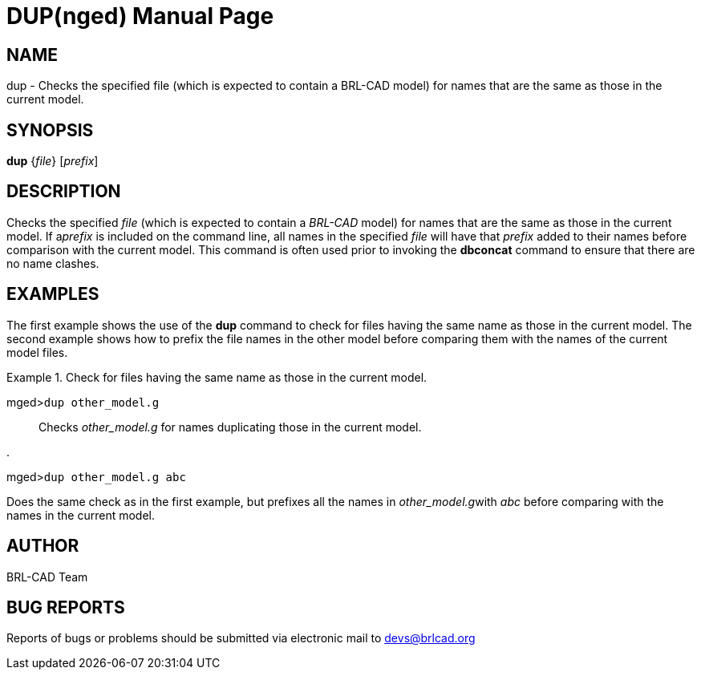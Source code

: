 = DUP(nged)
BRL-CAD Team
:doctype: manpage
:man manual: BRL-CAD User Commands
:man source: BRL-CAD
:page-layout: base

== NAME

dup - Checks the specified file (which is expected
	to contain a BRL-CAD model) for names that are the same as those in the current model.
   

== SYNOPSIS

*dup* {_file_} [_prefix_]

== DESCRIPTION

Checks the specified _file_ (which is expected to contain a _BRL-CAD_ model) for names that are the same as those in the current model. If a__prefix__ is included on the command line, all names in the specified _file_ will have that _prefix_ added to their names before comparison with the 	current model. This command is often used prior to invoking the [cmd]*dbconcat* command to 	ensure that there are no name clashes. 

== EXAMPLES

The first example shows the use of the [cmd]*dup* command to check for files having the same name as those in the current model. The second example shows how to prefix the file names in the other model before comparing them with the names of the current model files. 

.Check for files having the same name as those in the current model. 
====

[prompt]#mged>#[ui]`dup other_model.g`::
Checks _other_model.g_ for names duplicating those in the current model. 
====

.
====
[prompt]#mged>#[ui]`dup other_model.g abc`

Does the same check as in the first example, but prefixes all the names in __other_model.g__with _abc_ before comparing with the names in the current model. 
====

== AUTHOR

BRL-CAD Team

== BUG REPORTS

Reports of bugs or problems should be submitted via electronic mail to mailto:devs@brlcad.org[]